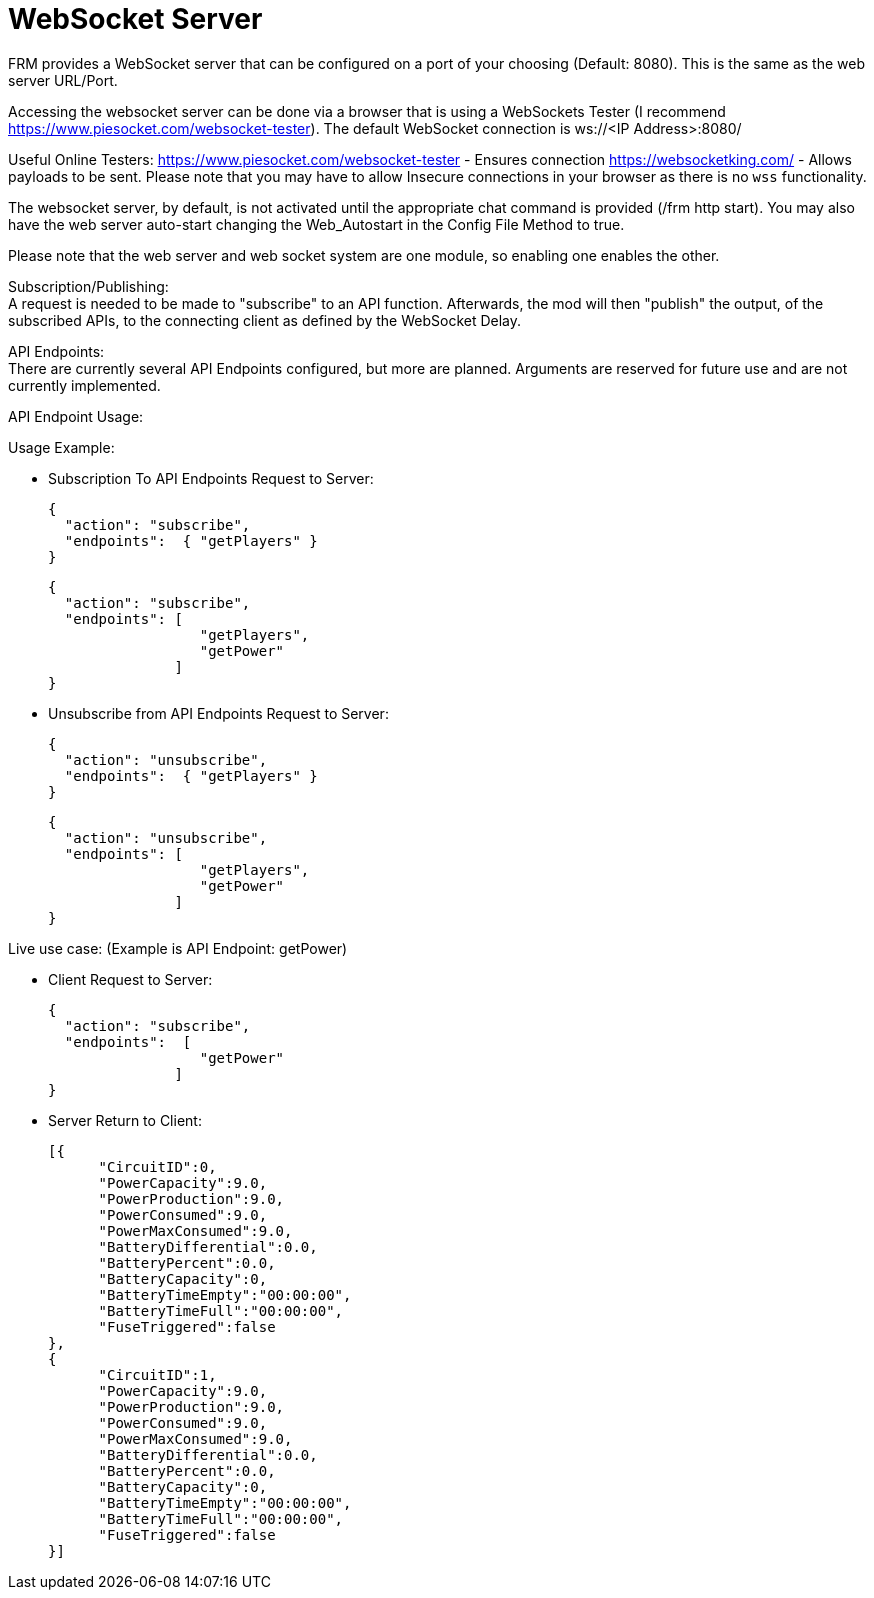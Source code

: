 = WebSocket Server

:url-repo: https://github.com/porisius/FicsitRemoteMonitoring

FRM provides a WebSocket server that can be configured on a port of your choosing (Default: 8080). This is the same as the web server URL/Port.

Accessing the websocket server can be done via a browser that is using a WebSockets Tester (I recommend https://www.piesocket.com/websocket-tester). The default WebSocket connection is ws://<IP Address>:8080/

Useful Online Testers:
https://www.piesocket.com/websocket-tester - Ensures connection
https://websocketking.com/ - Allows payloads to be sent. Please note that you may have to allow Insecure connections in your browser as there is no `wss` functionality.

The websocket server, by default, is not activated until the appropriate chat command is provided (/frm http start). You may also have the web server auto-start changing the Web_Autostart in the Config File Method to true.

Please note that the web server and web socket system are one module, so enabling one enables the other.

Subscription/Publishing: +
A request is needed to be made to "subscribe" to an API function. Afterwards, the mod will then "publish" the output, of the subscribed APIs, to the connecting client as defined by the WebSocket Delay.

API Endpoints: +
There are currently several API Endpoints configured, but more are planned. Arguments are reserved for future use and are not currently implemented.

API Endpoint Usage:

Usage Example:

* Subscription To API Endpoints Request to Server:
+
[source,json]
-----------------
{ 
  "action": "subscribe",
  "endpoints":  { "getPlayers" }
}
-----------------

+
[source,json]
-----------------
{ 
  "action": "subscribe",
  "endpoints": [
                  "getPlayers",
                  "getPower"
               ]
}
-----------------

* Unsubscribe from API Endpoints Request to Server:
+
[source,json]
-----------------
{ 
  "action": "unsubscribe",
  "endpoints":  { "getPlayers" }
}
-----------------

+
[source,json]
-----------------
{ 
  "action": "unsubscribe",
  "endpoints": [
                  "getPlayers",
                  "getPower"
               ]
}
-----------------

Live use case: (Example is API Endpoint: getPower)

* Client Request to Server:
+
[source,json]
-----------------
{ 
  "action": "subscribe",
  "endpoints":  [
                  "getPower"
               ]
}
-----------------

* Server Return to Client:
+
[source,json]
-----------------
[{
      "CircuitID":0,
      "PowerCapacity":9.0,
      "PowerProduction":9.0,
      "PowerConsumed":9.0,
      "PowerMaxConsumed":9.0,
      "BatteryDifferential":0.0,
      "BatteryPercent":0.0,
      "BatteryCapacity":0,
      "BatteryTimeEmpty":"00:00:00",
      "BatteryTimeFull":"00:00:00",
      "FuseTriggered":false
},
{
      "CircuitID":1,
      "PowerCapacity":9.0,
      "PowerProduction":9.0,
      "PowerConsumed":9.0,
      "PowerMaxConsumed":9.0,
      "BatteryDifferential":0.0,
      "BatteryPercent":0.0,
      "BatteryCapacity":0,
      "BatteryTimeEmpty":"00:00:00",
      "BatteryTimeFull":"00:00:00",
      "FuseTriggered":false
}]
-----------------
